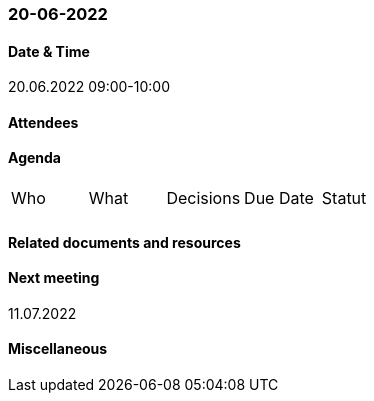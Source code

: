 === 20-06-2022

==== Date & Time

20.06.2022 09:00-10:00

==== Attendees

==== Agenda

[cols="1,1,1,1,1"]
|===
^.^|Who
^.^|What
^.^|Decisions
^.^|Due Date
^.^|Statut
^.^|
.^|
.^|
^.^|
^.^|
|===

==== Related documents and resources

==== Next meeting

11.07.2022

==== Miscellaneous